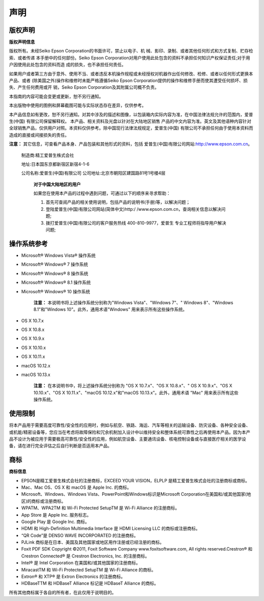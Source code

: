 声明
***************

版权声明
#############

**版权声明信息**

版权所有。未经Seiko Epson Corporation的书面许可，禁止以电子、机 械、影印、录制、或者其他任何形式和方式复制、贮存检索、或者传递 本手册中的任何部份。Seiko Epson Corporation对用户使用此处包含的资料不承担任何知识产权保证责任;对于用户因使用此处包含的资料而造 成的损失，也不承担任何责任。 

如果用户或者第三方由于意外、使用不当、或者违反本机操作规程或未经授权对机器作出任何修改、检修、或者以任何形式更换本产品、或者 (除美国之外)操作和维修时未能严格遵循Seiko Epson Corporation提供的操作和维修手册而使其遭受任何损坏、损失、产生任何费用或开 销，Seiko Epson Corporation及其附属公司概不负责。 

本指南的内容可能会变更或更新，恕不另行通知。

本出版物中使用的图例和屏幕截图可能与实际状态存在差异，仅供参考。 

本产品信息如有更改，恕不另行通知。对其中涉及的描述和图像，以包装箱内实际内容为准，在中国法律法规允许的范围内，爱普生(中国) 有限公司保留解释权。 本产品、相关资料及光盘以针对在大陆地区销售 产品的中文内容为准。英文及其他语种内容针对全球销售产品，仅供用户对照。本资料仅供参考。除中国现行法律法规规定，爱普生(中国) 有限公司不承担任何由于使用本资料而造成的直接或间接损失的责任。 

**注意：**
其它信息，可查看产品本身、产品包装和其他形式的资料，包括 爱普生(中国)有限公司网站:http://www.epson.com.cn。

 制造商:精工爱普生株式会社 
 
 地址:日本国东京都新宿区新宿4-1-6 
 
 公司名称:爱普生(中国)有限公司 公司地址:北京市朝阳区建国路81号1号楼4层 
 

  **对于中国大陆地区的用户**
  
  如果您在使用本产品的过程中遇到问题，可通过以下的顺序来寻求帮助：

  #. 首先可查阅产品的相关使用说明，包括产品的说明书(手册)等，以解决问题；
  #. 登陆爱普生(中国)有限公司网站(简体中文)http:/ /www.epson.com.cn，查询相关信息以解决问题;
  #. 拨打爱普生(中国)有限公司的客户服务热线 400-810-9977，爱普生 专业工程师将指导用户解决问题;


操作系统参考
############

- Microsoft® Windows Vista® 操作系统
- Microsoft® Windows® 7 操作系统
- Microsoft® Windows® 8 操作系统
- Microsoft® Windows® 8.1 操作系统
- Microsoft® Windows® 10 操作系统

    **注意：**
    本说明书将上述操作系统分别称为"Windows Vista"、"Windows 7"、" Windows 8"、"Windows 8.1"和"Windows 10"。此外，通用术语"Windows" 用来表示所有这些操作系统。

- OS X 10.7.x
- OS X 10.8.x
- OS X 10.9.x
- OS X 10.10.x
- OS X 10.11.x
- macOS 10.12.x
- macOS 10.13.x

    **注意：**
    在本说明书中，将上述操作系统分别称为 "OS X 10.7.x"、"OS X 10.8.x"、" OS X 10.9.x"、"OS X 10.10.x"、"OS X 10.11.x"、"macOS 10.12.x"和"macOS 10.13.x"。此外，通用术语 "Mac" 用来表示所有这些操作系统。


使用限制
#########

将本产品用于需要高度可靠性/安全性的应用时，例如与航空、铁路、海运、汽车等相关的运输设备、防灾设备、各种安全设备、或机能/精密设备等，您应当在考虑将故障保险和冗余机制加入设计中以维持安全和整体系统可靠性之后再使用本产品。因为本产品不设计为被应用于需要极高可靠性/安全性的应用，例如航空设备、主要通讯设备、核电控制设备或与直接医疗相关的医学设备，请在进行完全评估之后自行判断是否适用本产品。 


商标
##########

**商标信息**

- EPSON是精工爱普生株式会社的注册商标，EXCEED YOUR VISION，ELPLP 是精工爱普生株式会社的注册商标或商标。

- Mac、Mac OS、OS X 和 macOS 是 Apple Inc. 的商标。

- Microsoft、Windows、Windows Vista、PowerPoint和Windows标识是Microsoft Corporation在美国和/或其他国家(地区)的商标或注册商标。

- WPATM、WPA2TM 和 Wi-Fi Protected SetupTM 是 Wi-Fi Alliance 的注册商标。

- App Store 是 Apple Inc. 服务标志。

- Google Play 是 Google Inc. 商标。

- HDMI 和 High-Definition Multimedia Interface 是 HDMI Licensing LLC 的商标或注册商标。

- “QR Code”是 DENSO WAVE INCORPORATED 的注册商标。

- PJLink 商标是在日本、美国及其他国家或地区用作注册或已经注册的商标。

- Foxit PDF SDK Copyright ©2011, Foxit Software Company www.foxitsoftware.com, All rights reserved.Crestron® 和 Crestron Connected® 是 Crestron Electronics, Inc. 的注册商标。

- Intel® 是 Intel Corporation 在美国和/或其他国家的注册商标。

- MiracastTM 和 Wi-Fi Protected SetupTM 是 Wi-Fi Alliance 的商标。

- Extron® 和 XTP® 是 Extron Electronics 的注册商标。

- HDBaseTTM 和 HDBaseT Alliance 标记是 HDBaseT Alliance 的商标。

所有其他商标属于各自的所有者，在此仅用于说明目的。
